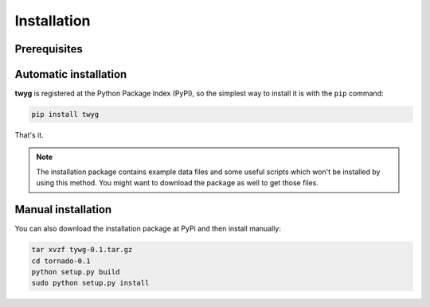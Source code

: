 Installation
============


Prerequisites
-------------

Automatic installation
----------------------

**twyg** is registered at the Python Package Index (PyPI), so the simplest way
to install it is with the ``pip`` command:

.. code:: bash

    pip install twyg

That's it.

.. note:: The installation package contains example data files and some useful
  scripts which won't be installed by using this method. You might want to
  download the package as well to get those files.

Manual installation
-------------------

You can also download the installation package at PyPi and then install
manually:

.. code:: bash

    tar xvzf tywg-0.1.tar.gz
    cd tornado-0.1
    python setup.py build
    sudo python setup.py install

